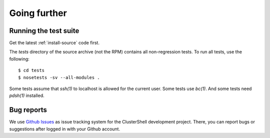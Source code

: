 Going further
=============

.. highlight:: console

Running the test suite
----------------------

Get the latest :ref:`install-source` code first.

The *tests* directory of the source archive (not the RPM) contains all
non-regression tests. To run all tests, use the following::

    $ cd tests
    $ nosetests -sv --all-modules .

Some tests assume that *ssh(1)* to localhost is allowed for the current user.
Some tests use *bc(1)*. And some tests need *pdsh(1)* installed.

Bug reports
-----------

We use `Github Issues`_ as issue tracking system for the ClusterShell
development project. There, you can report bugs or suggestions after logged in
with your Github account.


.. _Github Issues: {https://github.com/cea-hpc/clustershell/issues

